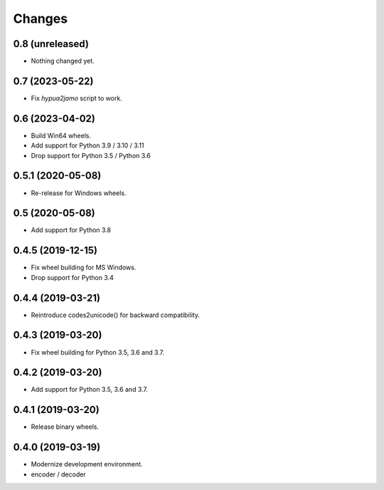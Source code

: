 Changes
=======

0.8 (unreleased)
----------------

- Nothing changed yet.


0.7 (2023-05-22)
----------------

- Fix `hypua2jamo` script to work.


0.6 (2023-04-02)
----------------

- Build Win64 wheels.
- Add support for Python 3.9 / 3.10 / 3.11
- Drop support for Python 3.5 / Python 3.6


0.5.1 (2020-05-08)
------------------

- Re-release for Windows wheels.


0.5 (2020-05-08)
----------------

- Add support for Python 3.8


0.4.5 (2019-12-15)
------------------

- Fix wheel building for MS Windows.
- Drop support for Python 3.4


0.4.4 (2019-03-21)
------------------

- Reintroduce codes2unicode() for backward compatibility.


0.4.3 (2019-03-20)
------------------

- Fix wheel building for Python 3.5, 3.6 and 3.7.


0.4.2 (2019-03-20)
------------------

- Add support for Python 3.5, 3.6 and 3.7.


0.4.1 (2019-03-20)
------------------

- Release binary wheels.


0.4.0 (2019-03-19)
------------------

- Modernize development environment.
- encoder / decoder
